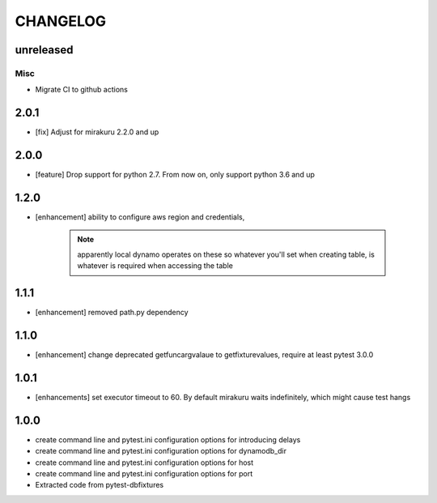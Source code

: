 CHANGELOG
=========

unreleased
----------

Misc
++++

- Migrate CI to github actions

2.0.1
-------

- [fix] Adjust for mirakuru 2.2.0 and up

2.0.0
-------

- [feature] Drop support for python 2.7. From now on, only support python 3.6 and up

1.2.0
-------

- [enhancement] ability to configure aws region and credentials,

    .. note::

        apparently local dynamo operates on these so whatever you'll set when creating table,
        is whatever is required when accessing the table

1.1.1
-------

- [enhancement] removed path.py dependency

1.1.0
-------

- [enhancement] change deprecated getfuncargvalaue to getfixturevalues, require at least pytest 3.0.0

1.0.1
-------

- [enhancements] set executor timeout to 60. By default mirakuru waits indefinitely, which might cause test hangs

1.0.0
-------

- create command line and pytest.ini configuration options for introducing delays
- create command line and pytest.ini configuration options for dynamodb_dir
- create command line and pytest.ini configuration options for host
- create command line and pytest.ini configuration options for port
- Extracted code from pytest-dbfixtures
